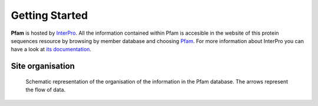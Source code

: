 .. _getting-started:

***************
Getting Started
***************

**Pfam** is hosted by `InterPro <https://www.ebi.ac.uk/interpro/>`_. All the information contained within Pfam is accesible in the website of this protein sequences resource by browsing by member database and choosing 
`Pfam <https://www.ebi.ac.uk/interpro/entry/pfam/#table>`_. For more information about InterPro you can have a look at `its documentation <https://interpro-documentation.readthedocs.io/en/latest/interpro.html>`_. 

Site organisation
=================

.. figure:: images/Pfam_entry.png
    :alt: Scheme of the organisation of the information in the Pfam database.
    :width: 400
    :align: center

  Schematic representation of the organisation of the information in the Pfam database. The arrows represent the flow of data.

